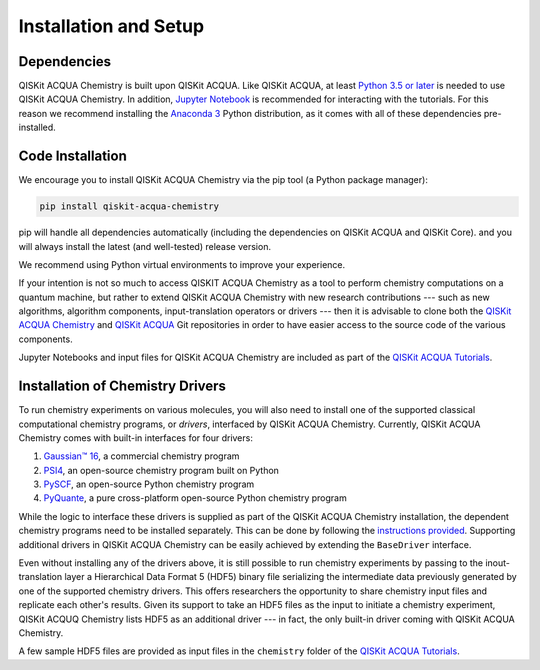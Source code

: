 Installation and Setup
======================

Dependencies
------------

QISKit ACQUA Chemistry is built upon QISKit ACQUA.
Like QISKit ACQUA, at least `Python 3.5 or
later <https://www.python.org/downloads/>`__ is needed to use QISKit
ACQUA Chemistry. In addition, `Jupyter
Notebook <https://jupyter.readthedocs.io/en/latest/install.html>`__ is
recommended for interacting with the tutorials. For this reason we
recommend installing the `Anaconda
3 <https://www.continuum.io/downloads>`__ Python distribution, as it
comes with all of these dependencies pre-installed.


Code Installation
-----------------

We encourage you to install QISKit ACQUA Chemistry via the pip tool (a
Python package manager):

.. code:: sh

   pip install qiskit-acqua-chemistry

pip will handle all dependencies automatically (including the dependencies on QISKit ACQUA and QISKit Core). and you will always
install the latest (and well-tested) release version.

We recommend using Python virtual environments to improve your
experience.

If your intention is not so much to access QISKIT ACQUA Chemistry
as a tool to perform chemistry computations on a quantum machine, but rather to extend QISKit ACQUA Chemistry
with new research contributions --- such as new algorithms, algorithm components, input-translation operators or drivers ---
then it is advisable to clone both the
`QISKit ACQUA Chemistry <https://github.com/QISKit/qiskit-acqua-chemistry>`__ and
`QISKit ACQUA <https://github.com/QISKit/qiskit-acqua>`__ Git repositories in order
to have easier access to the source code of the various components.

Jupyter Notebooks and input files for QISKit ACQUA Chemistry are included as part of the
`QISKit ACQUA Tutorials <https://nbviewer.jupyter.org/github/QISKit/qiskit-acqua-tutorials/blob/master/index.ipynb>`__.

Installation of Chemistry Drivers
---------------------------------

To run chemistry experiments on various molecules, you will also need to install one of the supported
classical computational chemistry programs, or *drivers*,
interfaced by QISKit ACQUA Chemistry.
Currently, QISKit ACQUA Chemistry comes with built-in interfaces for four drivers:

1. `Gaussian™ 16 <http://gaussian.com/gaussian16/>`__, a commercial chemistry program
2. `PSI4 <http://www.psicode.org/>`__, an open-source chemistry program built on Python
3. `PySCF <https://github.com/sunqm/pyscf>`__, an open-source Python chemistry program
4. `PyQuante <http://pyquante.sourceforge.net/>`__, a pure cross-platform open-source Python chemistry program

While the logic to
interface these drivers is supplied as part of the QISKit ACQUA Chemistry installation, the dependent chemistry programs
need to be installed separately.  This can be done by following the `instructions provided <./drivers.html>`__.
Supporting additional drivers in QISKit ACQUA Chemistry can be easily achieved by extending the ``BaseDriver`` interface.

Even without installing any of the drivers above, it is still possible to run chemistry experiments by passing
to the inout-translation layer a Hierarchical Data Format 5 (HDF5) binary file serializing the intermediate data
previously generated by one of the supported chemistry drivers.  This offers researchers the opportunity to share
chemistry input files and replicate each other's results.  Given its support to take an HDF5 files as the input to initiate a chemistry experiment,
QISKit ACQUQ Chemistry lists HDF5 as an additional driver --- in fact, the only built-in driver coming
with QISKit ACQUA Chemistry.
 
A few sample HDF5 files are provided as input files in the ``chemistry`` folder of the
`QISKit ACQUA Tutorials <https://nbviewer.jupyter.org/github/QISKit/qiskit-acqua-tutorials/blob/master/index.ipynb>`__.